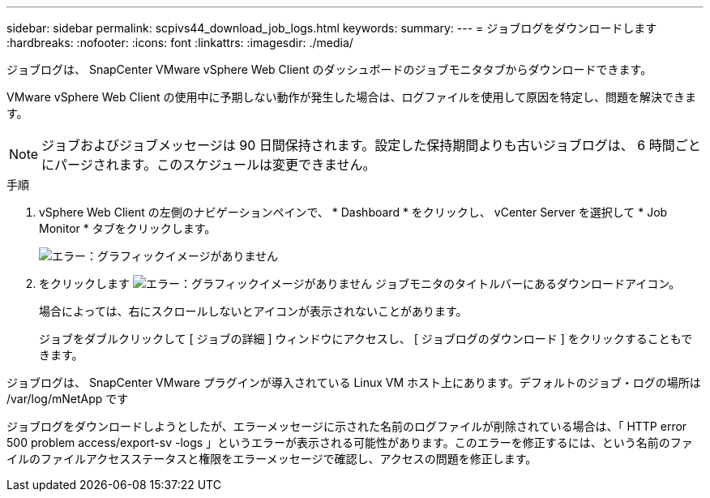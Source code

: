 ---
sidebar: sidebar 
permalink: scpivs44_download_job_logs.html 
keywords:  
summary:  
---
= ジョブログをダウンロードします
:hardbreaks:
:nofooter: 
:icons: font
:linkattrs: 
:imagesdir: ./media/


[role="lead"]
ジョブログは、 SnapCenter VMware vSphere Web Client のダッシュボードのジョブモニタタブからダウンロードできます。

VMware vSphere Web Client の使用中に予期しない動作が発生した場合は、ログファイルを使用して原因を特定し、問題を解決できます。


NOTE: ジョブおよびジョブメッセージは 90 日間保持されます。設定した保持期間よりも古いジョブログは、 6 時間ごとにパージされます。このスケジュールは変更できません。

.手順
. vSphere Web Client の左側のナビゲーションペインで、 * Dashboard * をクリックし、 vCenter Server を選択して * Job Monitor * タブをクリックします。
+
image:scpivs44_image9.png["エラー：グラフィックイメージがありません"]

. をクリックします image:scpivs44_image37.png["エラー：グラフィックイメージがありません"] ジョブモニタのタイトルバーにあるダウンロードアイコン。
+
場合によっては、右にスクロールしないとアイコンが表示されないことがあります。

+
ジョブをダブルクリックして [ ジョブの詳細 ] ウィンドウにアクセスし、 [ ジョブログのダウンロード ] をクリックすることもできます。



ジョブログは、 SnapCenter VMware プラグインが導入されている Linux VM ホスト上にあります。デフォルトのジョブ・ログの場所は /var/log/mNetApp です

ジョブログをダウンロードしようとしたが、エラーメッセージに示された名前のログファイルが削除されている場合は、「 HTTP error 500 problem access/export-sv -logs 」というエラーが表示される可能性があります。このエラーを修正するには、という名前のファイルのファイルアクセスステータスと権限をエラーメッセージで確認し、アクセスの問題を修正します。

